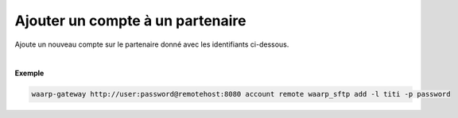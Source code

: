 =================================
Ajouter un compte à un partenaire
=================================

.. program:: waarp-gateway account remote add

.. describe:: waarp-gateway <ADDR> account remote <PARTNER> add

Ajoute un nouveau compte sur le partenaire donné avec les identifiants ci-dessous.

.. option:: -l <LOGIN>, --login=<LOGIN>

   Le login du compte. Doit être unique pour un partenaire donné.

.. option:: -p <PASS>, --password=<PASS>

   Le mot de passe du compte.

|

**Exemple**

.. code-block:: shell

   waarp-gateway http://user:password@remotehost:8080 account remote waarp_sftp add -l titi -p password